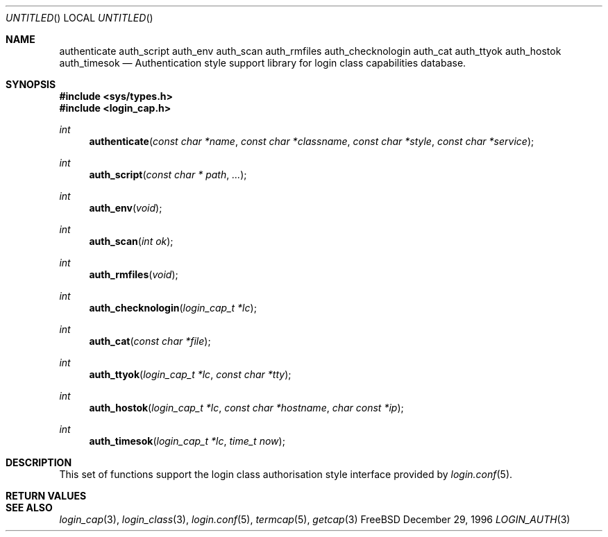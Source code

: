 .\" Copyright (c) 1995 David Nugent <davidn@blaze.net.au>
.\" All rights reserved.
.\"
.\" Redistribution and use in source and binary forms, with or without
.\" modification, is permitted provided that the following conditions
.\" are met:
.\" 1. Redistributions of source code must retain the above copyright
.\"    notice immediately at the beginning of the file, without modification,
.\"    this list of conditions, and the following disclaimer.
.\" 2. Redistributions in binary form must reproduce the above copyright
.\"    notice, this list of conditions and the following disclaimer in the
.\"    documentation and/or other materials provided with the distribution.
.\" 3. This work was done expressly for inclusion into FreeBSD.  Other use
.\"    is permitted provided this notation is included.
.\" 4. Absolutely no warranty of function or purpose is made by the author
.\"    David Nugent.
.\" 5. Modifications may be freely made to this file providing the above
.\"    conditions are met.
.\"
.\" $Id$
.\"
.Dd December 29, 1996
.Os FreeBSD
.Dt LOGIN_AUTH 3
.Sh NAME
.Nm authenticate
.Nm auth_script
.Nm auth_env
.Nm auth_scan
.Nm auth_rmfiles
.Nm auth_checknologin
.Nm auth_cat
.Nm auth_ttyok
.Nm auth_hostok
.Nm auth_timesok
.Nd Authentication style support library for login class capabilities database.
.Sh SYNOPSIS
.Fd #include <sys/types.h>
.Fd #include <login_cap.h>
.Ft int
.Fn authenticate "const char *name" "const char *classname" "const char *style" "const char *service"
.Ft int
.Fn auth_script "const char * path" ...
.Ft int
.Fn auth_env "void"
.Ft int
.Fn auth_scan "int ok"
.Ft int
.Fn auth_rmfiles "void"
.Ft int
.Fn auth_checknologin "login_cap_t *lc"
.Ft int
.Fn auth_cat "const char *file"
.Ft int
.Fn auth_ttyok "login_cap_t *lc" "const char *tty"
.Ft int
.Fn auth_hostok "login_cap_t *lc" "const char *hostname" "char const *ip"
.Ft int
.Fn auth_timesok "login_cap_t *lc" "time_t now"
.Sh DESCRIPTION
This set of functions support the login class authorisation style interface provided
by
.Xr login.conf 5 .

.Sh RETURN VALUES
.Sh SEE ALSO
.Xr login_cap 3 ,
.Xr login_class 3 ,
.Xr login.conf 5 ,
.Xr termcap 5 ,
.Xr getcap 3 
